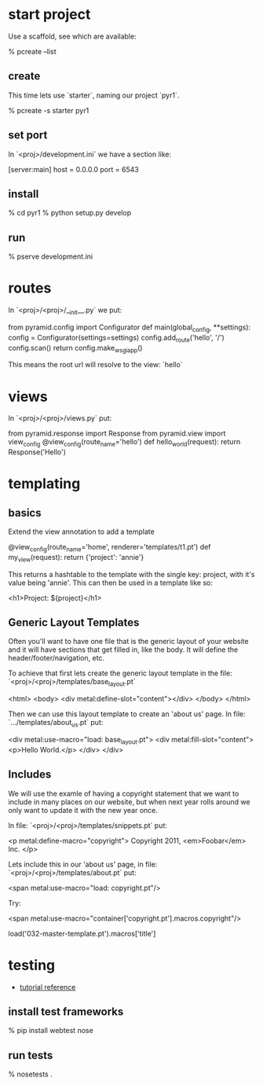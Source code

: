 * start project

Use a scaffold, see which are available:

    % pcreate --list

** create

This time lets use `starter`, naming our project `pyr1`.

    % pcreate -s starter pyr1

** set port

In `<proj>/development.ini` we have a section like:

    [server:main]
    host = 0.0.0.0
    port = 6543

** install

    % cd pyr1
    % python setup.py develop

** run

   % pserve development.ini

* routes

In `<proj>/<proj>/__init__.py` we put:

    from pyramid.config import Configurator
    def main(global_config, **settings):
        config = Configurator(settings=settings)
        config.add_route('hello', '/')
        config.scan()
        return config.make_wsgi_app()

This means the root url will resolve to the view: `hello` 

* views

In `<proj>/<proj>/views.py` put:

    from pyramid.response import Response
    from pyramid.view import view_config
    @view_config(route_name='hello')
    def hello_world(request):
        return Response('Hello')

* templating
** basics

Extend the view annotation to add a template

    @view_config(route_name='home', renderer='templates/t1.pt')
    def my_view(request):
        return {'project': 'annie'}

This returns a hashtable to the template with the single key: project,
with it's value being 'annie'.  This can then be used in a template
like so:

    <h1>Project: ${project}</h1>

** Generic Layout Templates

Often you'll want to have one file that is the generic layout of your
website and it will have sections that get filled in, like the body.
It will define the header/footer/navigation, etc.

To achieve that first lets create the generic layout template in the
file: `<proj>/<proj>/templates/base_layout.pt`

    <html>
      <body>
        <div metal:define-slot="content"></div> 
      </body>
    </html>

Then we can use this layout template to create an 'about us' page.  In
file: `.../templates/about_us.pt` put:

    <div metal:use-macro="load: base_layout.pt">
        <div metal:fill-slot="content">
            <p>Hello World.</p>
        </div>
    </div>

** Includes

   We will use the examle of having a copyright statement that we want
   to include in many places on our website, but when next year rolls
   around we only want to update it with the new year once.

   In file: `<proj>/<proj>/templates/snippets.pt` put:

     <p metal:define-macro="copyright">
       Copyright 2011, <em>Foobar</em> Inc.
     </p>
   
   Lets include this in our 'about us' page, in file:
   `<proj>/<proj>/templates/about.pt` put:

     <span metal:use-macro="load: copyright.pt"/>

   Try:
     
     <span metal:use-macro="container['copyright.pt'].macros.copyright"/>


     load('032-master-template.pt').macros['title']

     

* testing

+ [[http://docs.pylonsproject.org/projects/pyramid_tutorials/en/latest/getting_started/05-tests/index.html][tutorial reference]]

** install test frameworks

    % pip install webtest nose

** run tests

    % nosetests . 
